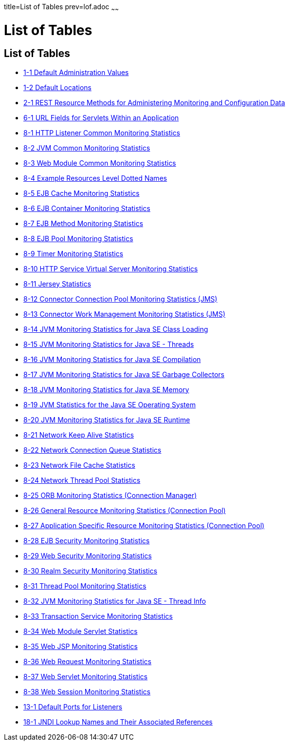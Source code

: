 title=List of Tables
prev=lof.adoc
~~~~~~

= List of Tables

[[list-of-tables]]
== List of Tables

* link:overview.html#giuad[1-1 Default Administration Values]
* link:overview.html#gjhfv[1-2 Default Locations]
* link:general-administration.html#gkame[2-1 REST Resource Methods for
Administering Monitoring and Configuration Data]
* link:webapps.html#fvyhk[6-1 URL Fields for Servlets Within an
Application]
* link:monitoring.html#ghlta[8-1 HTTP Listener Common Monitoring
Statistics]
* link:monitoring.html#ghlsl[8-2 JVM Common Monitoring Statistics]
* link:monitoring.html#ghqly[8-3 Web Module Common Monitoring Statistics]
* link:monitoring.html#ggnpb[8-4 Example Resources Level Dotted Names]
* link:monitoring.html#gelod[8-5 EJB Cache Monitoring Statistics]
* link:monitoring.html#gelns[8-6 EJB Container Monitoring Statistics]
* link:monitoring.html#gelnu[8-7 EJB Method Monitoring Statistics]
* link:monitoring.html#gelpe[8-8 EJB Pool Monitoring Statistics]
* link:monitoring.html#gelob[8-9 Timer Monitoring Statistics]
* link:monitoring.html#gelnm[8-10 HTTP Service Virtual Server Monitoring
Statistics]
* link:monitoring.html#gjjys[8-11 Jersey Statistics]
* link:monitoring.html#gelot[8-12 Connector Connection Pool Monitoring
Statistics (JMS)]
* link:monitoring.html#gelnz[8-13 Connector Work Management Monitoring
Statistics (JMS)]
* link:monitoring.html#gelow[8-14 JVM Monitoring Statistics for Java SE
Class Loading]
* link:monitoring.html#geloa[8-15 JVM Monitoring Statistics for Java SE -
Threads]
* link:monitoring.html#gelnt[8-16 JVM Monitoring Statistics for Java SE
Compilation]
* link:monitoring.html#gelox[8-17 JVM Monitoring Statistics for Java SE
Garbage Collectors]
* link:monitoring.html#gelnx[8-18 JVM Monitoring Statistics for Java SE
Memory]
* link:monitoring.html#gelog[8-19 JVM Statistics for the Java SE
Operating System]
* link:monitoring.html#gelop[8-20 JVM Monitoring Statistics for Java SE
Runtime]
* link:monitoring.html#gjirp[8-21 Network Keep Alive Statistics]
* link:monitoring.html#gjjxc[8-22 Network Connection Queue Statistics]
* link:monitoring.html#gjjpd[8-23 Network File Cache Statistics]
* link:monitoring.html#gjjov[8-24 Network Thread Pool Statistics]
* link:monitoring.html#gelqw[8-25 ORB Monitoring Statistics (Connection
Manager)]
* link:monitoring.html#gelqa[8-26 General Resource Monitoring Statistics
(Connection Pool)]
* link:monitoring.html#gktcp[8-27 Application Specific Resource
Monitoring Statistics (Connection Pool)]
* link:monitoring.html#gjirc[8-28 EJB Security Monitoring Statistics]
* link:monitoring.html#gjiqv[8-29 Web Security Monitoring Statistics]
* link:monitoring.html#gjirq[8-30 Realm Security Monitoring Statistics]
* link:monitoring.html#gelqt[8-31 Thread Pool Monitoring Statistics]
* link:monitoring.html#geloy[8-32 JVM Monitoring Statistics for Java SE -
Thread Info]
* link:monitoring.html#gelpl[8-33 Transaction Service Monitoring
Statistics]
* link:monitoring.html#gjkba[8-34 Web Module Servlet Statistics]
* link:monitoring.html#givgh[8-35 Web JSP Monitoring Statistics]
* link:monitoring.html#gjisw[8-36 Web Request Monitoring Statistics]
* link:monitoring.html#ghqiu[8-37 Web Servlet Monitoring Statistics]
* link:monitoring.html#gellc[8-38 Web Session Monitoring Statistics]
* link:http_https.html#ggnpj[13-1 Default Ports for Listeners]
* link:jndi.html#fxizy[18-1 JNDI Lookup Names and Their Associated
References]



